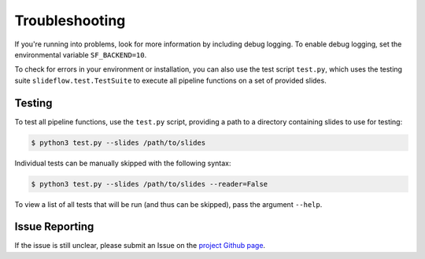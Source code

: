 Troubleshooting
===============

If you're running into problems, look for more information by including debug logging. To enable debug logging, set the environmental variable ``SF_BACKEND=10``.

To check for errors in your environment or installation, you can also use the test script ``test.py``, which uses the testing suite ``slideflow.test.TestSuite`` to execute all pipeline functions on a set of provided slides.

Testing
*******

To test all pipeline functions, use the ``test.py`` script, providing a path to a directory containing slides to use for testing:

.. code-block:: bash

    $ python3 test.py --slides /path/to/slides

Individual tests can be manually skipped with the following syntax:

.. code-block:: bash

    $ python3 test.py --slides /path/to/slides --reader=False

To view a list of all tests that will be run (and thus can be skipped), pass the argument ``--help``.

Issue Reporting
***************

If the issue is still unclear, please submit an Issue on the `project Github page <https://github.com/jamesdolezal/slideflow>`_.